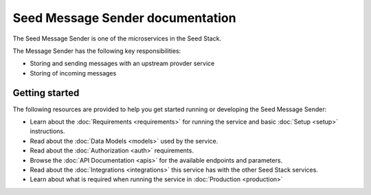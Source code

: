 =================================
Seed Message Sender documentation
=================================

The Seed Message Sender is one of the microservices in the Seed Stack.

The Message Sender has the following key responsibilities:

- Storing and sending messages with an upstream provder service
- Storing of incoming messages

Getting started
===============

The following resources are provided to help you get started running or
developing the Seed Message Sender:

* Learn about the :doc:`Requirements <requirements>` for running the service
  and basic :doc:`Setup <setup>` instructions.
* Read about the :doc:`Data Models <models>` used by the service.
* Read about the :doc:`Authorization <auth>` requirements.
* Browse the :doc:`API Documentation <apis>` for the available endpoints and
  parameters.
* Read about the :doc:`Integrations <integrations>` this service has with the
  other Seed Stack services.
* Learn about what is required when running the service in
  :doc:`Production <production>`
